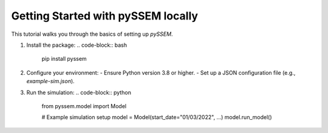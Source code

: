 Getting Started with pySSEM locally
===============

This tutorial walks you through the basics of setting up `pySSEM`.

1. Install the package:
   .. code-block:: bash

      pip install pyssem

2. Configure your environment:
   - Ensure Python version 3.8 or higher.
   - Set up a JSON configuration file (e.g., `example-sim.json`).

3. Run the simulation:
   .. code-block:: python

      from pyssem.model import Model

      # Example simulation setup
      model = Model(start_date="01/03/2022", ...)
      model.run_model()